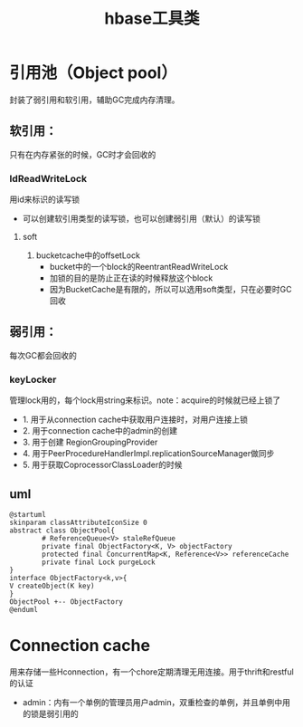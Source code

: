 #+title: hbase工具类
* 引用池（Object pool）
封装了弱引用和软引用，辅助GC完成内存清理。
** 软引用： 
只有在内存紧张的时候，GC时才会回收的
*** IdReadWriteLock
用id来标识的读写锁
+ 可以创建软引用类型的读写锁，也可以创建弱引用（默认）的读写锁
**** soft
1. bucketcache中的offsetLock
   + bucket中的一个block的ReentrantReadWriteLock
   + 加锁的目的是防止正在读的时候释放这个block
   + 因为BucketCache是有限的，所以可以选用soft类型，只在必要时GC回收
** 弱引用： 
每次GC都会回收的
*** keyLocker
管理lock用的，每个lock用string来标识。note：acquire的时候就已经上锁了
+ 1. 用于从connection cache中获取用户连接时，对用户连接上锁
+ 2. 用于connection cache中的admin的创建
+ 3. 用于创建 RegionGroupingProvider
+ 4. 用于PeerProcedureHandlerImpl.replicationSourceManager做同步
+ 5. 用于获取CoprocessorClassLoader的时候
** uml
#+BEGIN_SRC plantuml :file ../resource/img/hbase-ObjectPool.png :cmdline -charset utf-8
  @startuml
  skinparam classAttributeIconSize 0
  abstract class ObjectPool{
          # ReferenceQueue<V> staleRefQueue
          private final ObjectFactory<K, V> objectFactory
          protected final ConcurrentMap<K, Reference<V>> referenceCache
          private final Lock purgeLock
  }
  interface ObjectFactory<k,v>{
  V createObject(K key)
  }
  ObjectPool +-- ObjectFactory
  @enduml
#+END_SRC
* Connection cache
用来存储一些Hconnection，有一个chore定期清理无用连接。用于thrift和restful的认证
+ admin：内有一个单例的管理员用户admin，双重检查的单例，并且单例中用的锁是弱引用的

